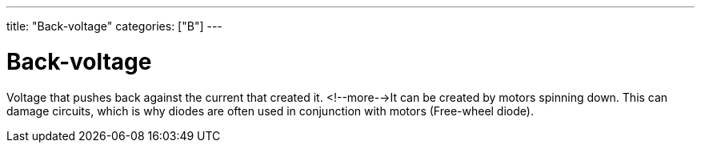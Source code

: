 ---
title: "Back-voltage"
categories: ["B"]
---

= Back-voltage

Voltage that pushes back against the current that created it. <!--more-->It can be created by motors spinning down. This can damage circuits, which is why diodes are often used in conjunction with motors (Free-wheel diode).
